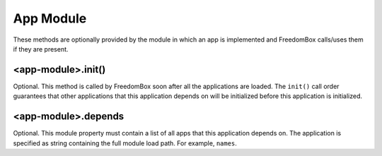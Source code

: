 .. SPDX-License-Identifier: CC-BY-SA-4.0

App Module
----------

These methods are optionally provided by the module in which an app is
implemented and FreedomBox calls/uses them if they are present.

<app-module>.init()
^^^^^^^^^^^^^^^^^^^

Optional. This method is called by FreedomBox soon after all the applications
are loaded. The ``init()`` call order guarantees that other applications that
this application depends on will be initialized before this application is
initialized.

<app-module>.depends
^^^^^^^^^^^^^^^^^^^^

Optional. This module property must contain a list of all apps that this
application depends on. The application is specified as string containing the
full module load path. For example, ``names``.

